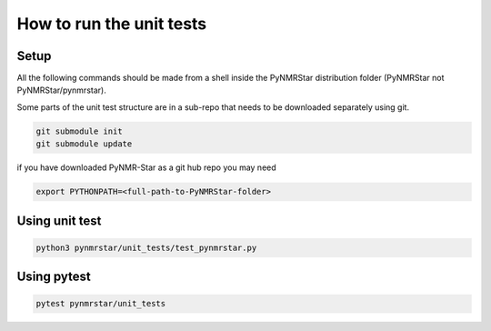 
How to run the unit tests
=========================


Setup
-----

All the following commands should be made from a shell inside the
PyNMRStar distribution folder (PyNMRStar not PyNMRStar/pynmrstar).

Some parts of the unit test structure are in a sub-repo that needs to be
downloaded separately using git.

.. code:: bash

   git submodule init
   git submodule update

if you have downloaded PyNMR-Star as a git hub repo you may need

.. code:: shell

   export PYTHONPATH=<full-path-to-PyNMRStar-folder>

Using unit test
---------------

.. code:: bash

   python3 pynmrstar/unit_tests/test_pynmrstar.py

Using pytest
------------

.. code:: bash

   pytest pynmrstar/unit_tests
